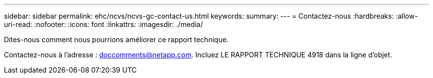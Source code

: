 ---
sidebar: sidebar 
permalink: ehc/ncvs/ncvs-gc-contact-us.html 
keywords:  
summary:  
---
= Contactez-nous
:hardbreaks:
:allow-uri-read: 
:nofooter: 
:icons: font
:linkattrs: 
:imagesdir: ./media/


[role="lead"]
Dites-nous comment nous pourrions améliorer ce rapport technique.

Contactez-nous à l'adresse : mailto:doccomments@netapp.com[doccomments@netapp.com^]. Incluez LE RAPPORT TECHNIQUE 4918 dans la ligne d'objet.
